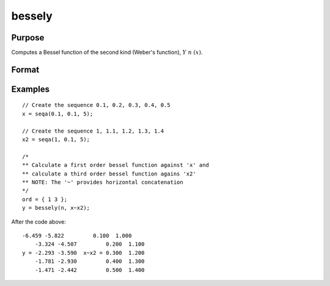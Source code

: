 
bessely
==============================================

Purpose
----------------

Computes a Bessel function of the second kind (Weber's function), :math:`Y\ n\ (x)`.

Format
----------------
.. function:: bessely(n, x)

    :param n: the order of the Bessel function. Nonintegers will be truncated to an integer.
    :type n: NxK matrix or P-dimensional array where the last two dimensions are NxK

    :param x:
    :type x: LxM matrix or P-dimensional array where the last two dimensions are LxM, ExE conformable with *n*.

    :returns: y, ( *max(N,L) by max(K,M) matrix or P-dimensional array where the last two dimensions are max(N,L) by max(K,M) *).

Examples
----------------

::

    // Create the sequence 0.1, 0.2, 0.3, 0.4, 0.5
    x = seqa(0.1, 0.1, 5);

    // Create the sequence 1, 1.1, 1.2, 1.3, 1.4
    x2 = seqa(1, 0.1, 5);

    /*
    ** Calculate a first order bessel function against 'x' and
    ** calculate a third order bessel function agains 'x2'
    ** NOTE: The '~' provides horizontal concatenation
    */
    ord = { 1 3 };
    y = bessely(n, x~x2);

After the code above:

::

    -6.459 -5.822         0.100  1.000
        -3.324 -4.507         0.200  1.100
    y = -2.293 -3.590  x~x2 = 0.300  1.200
        -1.781 -2.930         0.400  1.300
        -1.471 -2.442         0.500  1.400

.. seealso:: Functions :func:`besselj`, :func:`mbesseli`, :func:`besselk`
